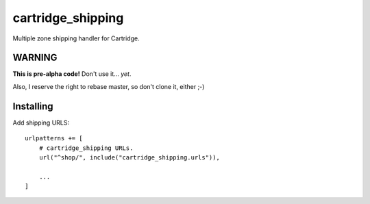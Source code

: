 ******************
cartridge_shipping
******************

Multiple zone shipping handler for Cartridge.


WARNING
=======

**This is pre-alpha code!** Don't use it... *yet*.

Also, I reserve the right to rebase master, so don't clone it, either ;-)

Installing
==========

Add shipping URLS::

  urlpatterns += [
      # cartridge_shipping URLs.
      url("^shop/", include("cartridge_shipping.urls")),

      ...
  ]

